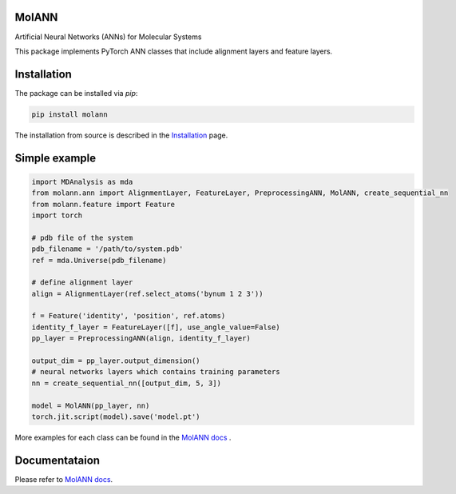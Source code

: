 MolANN
======

Artificial Neural Networks (ANNs) for Molecular Systems

This package implements PyTorch ANN classes that include alignment layers and feature layers. 

Installation 
============

The package can be installed via `pip`:

.. code-block:: console

   pip install molann

The installation from source is described in the `Installation`_ page.

Simple example 
==============

.. code-block:: python

    import MDAnalysis as mda
    from molann.ann import AlignmentLayer, FeatureLayer, PreprocessingANN, MolANN, create_sequential_nn
    from molann.feature import Feature
    import torch

    # pdb file of the system
    pdb_filename = '/path/to/system.pdb'
    ref = mda.Universe(pdb_filename) 

    # define alignment layer
    align = AlignmentLayer(ref.select_atoms('bynum 1 2 3'))

    f = Feature('identity', 'position', ref.atoms)
    identity_f_layer = FeatureLayer([f], use_angle_value=False)
    pp_layer = PreprocessingANN(align, identity_f_layer)

    output_dim = pp_layer.output_dimension()
    # neural networks layers which contains training parameters 
    nn = create_sequential_nn([output_dim, 5, 3])

    model = MolANN(pp_layer, nn)
    torch.jit.script(model).save('model.pt')

More examples for each class can be found in the `MolANN docs`_ .

Documentataion
==============

Please refer to `MolANN docs`_.


.. _`Installation`:
  https://molann.readthedocs.io/en/latest/installation.html
.. _`MolANN docs`:
  https://molann.readthedocs.io/en/latest
